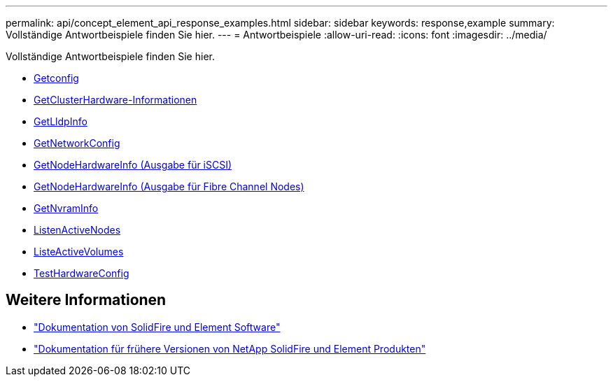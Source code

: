 ---
permalink: api/concept_element_api_response_examples.html 
sidebar: sidebar 
keywords: response,example 
summary: Vollständige Antwortbeispiele finden Sie hier. 
---
= Antwortbeispiele
:allow-uri-read: 
:icons: font
:imagesdir: ../media/


[role="lead"]
Vollständige Antwortbeispiele finden Sie hier.

* xref:reference_element_api_response_example_getconfig.adoc[Getconfig]
* xref:reference_element_api_response_example_getclusterhardwareinfo.adoc[GetClusterHardware-Informationen]
* xref:reference_element_api_response_example_getlldpinfo.adoc[GetLldpInfo]
* xref:reference_element_api_response_example_getnetworkconfig.adoc[GetNetworkConfig]
* xref:reference_element_api_response_example_getnodehardwareinfo.adoc[GetNodeHardwareInfo (Ausgabe für iSCSI)]
* xref:reference_element_api_response_example_getnodehardwareinfo_fibre_channel.adoc[GetNodeHardwareInfo (Ausgabe für Fibre Channel Nodes)]
* xref:reference_element_api_response_example_getnvraminfo.adoc[GetNvramInfo]
* xref:reference_element_api_response_example_listactivenodes.adoc[ListenActiveNodes]
* xref:reference_element_api_response_example_listactivevolumes.adoc[ListeActiveVolumes]
* xref:reference_element_api_response_example_testhardwareconfig.adoc[TestHardwareConfig]




== Weitere Informationen

* https://docs.netapp.com/us-en/element-software/index.html["Dokumentation von SolidFire und Element Software"]
* https://docs.netapp.com/sfe-122/topic/com.netapp.ndc.sfe-vers/GUID-B1944B0E-B335-4E0B-B9F1-E960BF32AE56.html["Dokumentation für frühere Versionen von NetApp SolidFire und Element Produkten"^]

